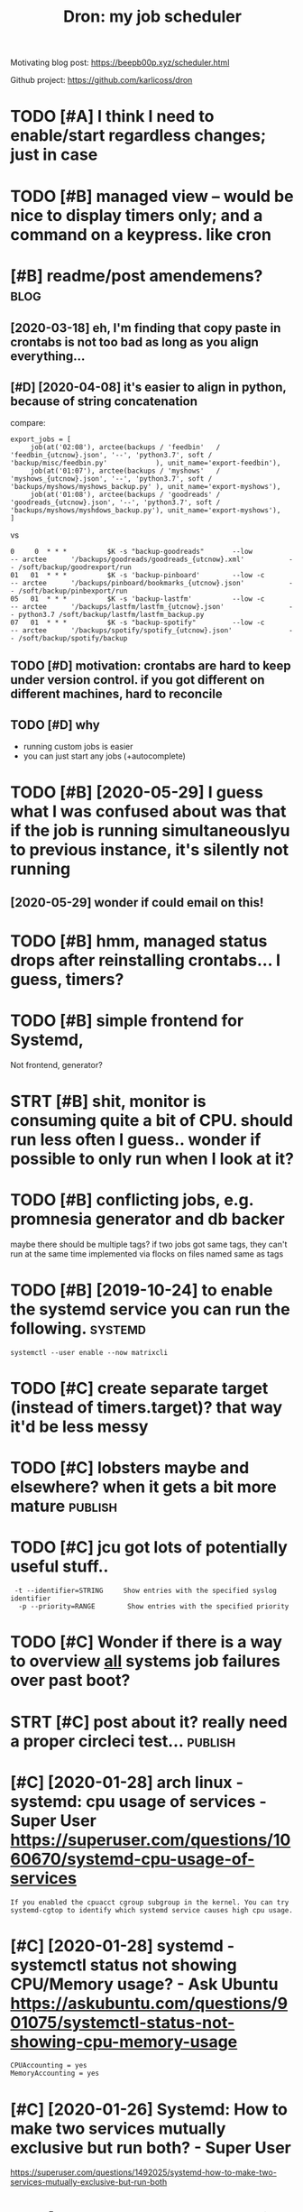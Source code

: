 #+TITLE: Dron: my job scheduler
#+filetags: dron


Motivating blog post: https://beepb00p.xyz/scheduler.html

Github project: https://github.com/karlicoss/dron


* TODO [#A] I think I need to enable/start regardless changes; just in case
:PROPERTIES:
:CREATED:  [2020-03-08]
:ID:       thnkndtnblstrtrgrdlsschngsjstncs
:END:
* TODO [#B] managed view -- would be nice to display timers only; and a command on a keypress. like cron
:PROPERTIES:
:CREATED:  [2020-03-16]
:ID:       mngdvwwldbnctdsplytmrsnlyndcmmndnkyprsslkcrn
:END:
* [#B] readme/post amendemens?                                         :blog:
:PROPERTIES:
:ID:       rdmpstmndmns
:END:
** [2020-03-18] eh, I'm finding that copy paste in crontabs is not too bad as long as you align everything...
:PROPERTIES:
:ID:       wdhmfndngthtcpypstncrntbssnttbdslngsylgnvrythng
:END:
** [#D] [2020-04-08] it's easier to align in python, because of string concatenation
:PROPERTIES:
:ID:       wdtssrtlgnnpythnbcsfstrngcnctntn
:END:
compare:

: export_jobs = [
:      job(at('02:08'), arctee(backups / 'feedbin'   /   'feedbin_{utcnow}.json', '--', 'python3.7', soft / 'backup/misc/feedbin.py'            ), unit_name='export-feedbin'),
:      job(at('01:07'), arctee(backups / 'myshows'   /   'myshows_{utcnow}.json', '--', 'python3.7', soft / 'backups/myshows/myshows_backup.py' ), unit_name='export-myshows'),
:      job(at('01:08'), arctee(backups / 'goodreads' / 'goodreads_{utcnow}.json', '--', 'python3.7', soft / 'backups/myshows/myshdows_backup.py'), unit_name='export-myshows'),
: ]

vs
: 0     0  * * *          $K -s "backup-goodreads"       --low            -- arctee      '/backups/goodreads/goodreads_{utcnow}.xml'           -- /soft/backup/goodrexport/run
: 01   01  * * *          $K -s 'backup-pinboard'        --low -c         -- arctee      '/backups/pinboard/bookmarks_{utcnow}.json'           -- /soft/backup/pinbexport/run
: 05   01  * * *          $K -s 'backup-lastfm'          --low -c         -- arctee      '/backups/lastfm/lastfm_{utcnow}.json'                -- python3.7 /soft/backup/lastfm/lastfm_backup.py
: 07   01  * * *          $K -s "backup-spotify"         --low -c         -- arctee      '/backups/spotify/spotify_{utcnow}.json'              -- /soft/backup/spotify/backup
** TODO [#D] motivation: crontabs are hard to keep under version control. if you got different on different machines, hard to reconcile
:PROPERTIES:
:CREATED:  [2020-04-08]
:ID:       mtvtncrntbsrhrdtkpndrvrsnfrntndffrntmchnshrdtrcncl
:END:
** TODO [#D] why
:PROPERTIES:
:CREATED:  [2020-01-25]
:ID:       why
:END:
- running custom jobs is easier
- you can just start any jobs (+autocomplete)
* TODO [#B] [2020-05-29] I guess what I was confused about was that if the job is running simultaneouslyu to previous instance, it's silently not running
:PROPERTIES:
:ID:       frgsswhtwscnfsdbtwsthtfthtprvsnstnctsslntlyntrnnng
:END:
** [2020-05-29] wonder if could email on this!
:PROPERTIES:
:ID:       frwndrfcldmlnths
:END:
* TODO [#B] hmm, managed status drops after reinstalling crontabs... I guess, timers?
:PROPERTIES:
:CREATED:  [2020-03-16]
:ID:       hmmmngdsttsdrpsftrrnstllngcrntbsgsstmrs
:END:
* TODO [#B] simple frontend for Systemd,
:PROPERTIES:
:CREATED:  [2020-05-13]
:ID:       smplfrntndfrsystmd
:END:
Not frontend, generator?
* STRT [#B] shit, monitor is consuming quite a bit of CPU. should run less often I guess.. wonder if possible to only run when I look at it?
:PROPERTIES:
:CREATED:  [2020-06-12]
:ID:       shtmntrscnsmngqtbtfcpshldsswndrfpssbltnlyrnwhnlktt
:END:
* TODO [#B] conflicting jobs, e.g. promnesia generator and db backer
:PROPERTIES:
:CREATED:  [2018-05-31]
:ID:       cnflctngjbsgprmnsgnrtrnddbbckr
:END:
maybe there should be multiple tags? if two jobs got same tags, they can't run at the same time
implemented via flocks on files named same as tags

* TODO [#B] [2019-10-24] to enable the systemd service you can run the following. :systemd:
:PROPERTIES:
:ID:       thtnblthsystmdsrvcycnrnthfllwng
:END:
: systemctl --user enable --now matrixcli
* TODO [#C] create separate target (instead of timers.target)? that way it'd be less messy
:PROPERTIES:
:CREATED:  [2020-03-08]
:ID:       crtsprttrgtnstdftmrstrgtthtwytdblssmssy
:END:
* TODO [#C] lobsters maybe and elsewhere? when it gets a bit more mature :publish:
:PROPERTIES:
:CREATED:  [2020-01-26]
:ID:       lbstrsmybndlswhrwhntgtsbtmrmtr
:END:
* TODO [#C] jcu got lots of potentially useful stuff..
:PROPERTIES:
:CREATED:  [2020-01-24]
:ID:       jcgtltsfptntllysflstff
:END:
:  -t --identifier=STRING     Show entries with the specified syslog identifier
:   -p --priority=RANGE        Show entries with the specified priority
* TODO [#C] Wonder if there is a way to overview _all_ systems job failures over past boot?
:PROPERTIES:
:CREATED:  [2020-01-25]
:ID:       wndrfthrswytvrvwllsystmsjbflrsvrpstbt
:END:
* STRT [#C] post about it? really need a proper circleci test...    :publish:
:PROPERTIES:
:CREATED:  [2020-01-25]
:ID:       pstbttrllyndprprcrclctst
:END:
* [#C] [2020-01-28] arch linux - systemd: cpu usage of services - Super User https://superuser.com/questions/1060670/systemd-cpu-usage-of-services
:PROPERTIES:
:ID:       trchlnxsystmdcpsgfsrvcsspsrcmqstnssystmdcpsgfsrvcs
:END:
: If you enabled the cpuacct cgroup subgroup in the kernel. You can try systemd-cgtop to identify which systemd service causes high cpu usage.
* [#C] [2020-01-28] systemd - systemctl status not showing CPU/Memory usage? - Ask Ubuntu https://askubuntu.com/questions/901075/systemctl-status-not-showing-cpu-memory-usage
:PROPERTIES:
:ID:       tsystmdsystmctlsttsntshwnstmctlsttsntshwngcpmmrysg
:END:
: CPUAccounting = yes
: MemoryAccounting = yes
* [#C] [2020-01-26] Systemd: How to make two services mutually exclusive but run both? - Super User
:PROPERTIES:
:ID:       snsystmdhwtmktwsrvcsmtllyxclsvbtrnbthsprsr
:END:
https://superuser.com/questions/1492025/systemd-how-to-make-two-services-mutually-exclusive-but-run-both

* [#C] [2020-01-26] systemd.service https://www.freedesktop.org/software/systemd/man/systemd.service.html#TimeoutStartSec=
:PROPERTIES:
:ID:       snsystmdsrvcswwwfrdsktprgmnsystmdsrvchtmltmtstrtsc
:END:
wonder if this is useful wrt to dependencies and conflicts
* [#C] [2020-01-26] systemd.service https://www.freedesktop.org/software/systemd/man/systemd.service.html
:PROPERTIES:
:ID:       snsystmdsrvcswwwfrdsktprgtwrsystmdmnsystmdsrvchtml
:END:
: If set to simple (the default if ExecStart= is specified but neither Type= nor BusName= are),
* [#C] [2020-01-28] systemd-analyze https://www.freedesktop.org/software/systemd/man/systemd-analyze.html
:PROPERTIES:
:ID:       tsystmdnlyzswwwfrdsktprgstwrsystmdmnsystmdnlyzhtml
:END:
: systemd-analyze verify FILE...
: 
: This command will load unit files and print warnings if any errors are detected. Files specified on the command line will be loaded, but also any other units referenced by them. The full unit search path is formed by combining the directories for all command line arguments, and the usual unit load paths (variable $SYSTEMD_UNIT_PATH is supported, and may be used to replace or augment the compiled in set of unit load paths; see systemd.unit(5)). All units files present in the directories containing the command line arguments will be used in preference to the other paths.
: The following errors are currently detected:
:     unknown sections and directives,
:     missing dependencies which are required to start the given unit,
:     man pages listed in Documentation= which are not found in the system,
:     commands listed in ExecStart= and similar which are not found in the system or not executable.
* TODO [#C] if there is an invalid systemd file, it fails to load state hence you have to fix manually
:PROPERTIES:
:CREATED:  [2020-05-28]
:ID:       fthrsnnvldsystmdfltflstldstthncyhvtfxmnlly
:END:
and impossible to fix. e.g. add some garbage to onCalendar and try applying
* STRT [#C] hmm it's kind of nice that in cron you can embed snippets of code... a bit harder in systemd
:PROPERTIES:
:CREATED:  [2020-04-13]
:ID:       hmmtskndfncthtncrnycnmbdsnpptsfcdbthrdrnsystmd
:END:
* TODO [#C] for running now -- show time it's been running for
:PROPERTIES:
:CREATED:  [2020-05-29]
:ID:       frrnnngnwshwtmtsbnrnnngfr
:END:
* TODO [#C] next time should be local instead of utc...
:PROPERTIES:
:CREATED:  [2020-06-14]
:ID:       nxttmshldblclnstdftc
:END:
* TODO [#C] mode to confirm systemd files diff first?
:PROPERTIES:
:CREATED:  [2020-11-02]
:ID:       mdtcnfrmsystmdflsdfffrst
:END:
* STRT [#C] using fzf to start service
:PROPERTIES:
:CREATED:  [2020-11-25]
:ID:       sngfzftstrtsrvc
:END:
: systemctl --user start $(ls ~/.config/systemd/user/ | fzf)
* TODO [#D] show desktop notification on failure
:PROPERTIES:
:CREATED:  [2020-02-27]
:ID:       05efef54-31fe-4817-9fc0-43ba79bd97c6
:END:
* [#D] [2020-01-28] systemd-cgtop
:PROPERTIES:
:ID:       tsystmdcgtp
:END:
https://www.freedesktop.org/software/systemd/man/systemd-cgtop.html
: systemd-cgtop — Show top control groups by their resource usage

- Comment:
: wonder if I could use it?
* STRT [#D] [2020-01-18] watchdog?
:PROPERTIES:
:ID:       stwtchdg
:END:
https://www.freedesktop.org/software/systemd/man/systemd.service.html
: WatchdogSec=
: 
:     Configures the watchdog timeout for a service. The watchdog is activated when the start-up is completed. The service must call sd_notify(3) regularly with "WATCHDOG=1" (i.e. the "keep-alive ping")
* STRT [#D] make beat and check mutually exclusive
:PROPERTIES:
:CREATED:  [2020-01-25]
:ID:       mkbtndchckmtllyxclsv
:END:
* TODO [#D] [2020-05-04] [[https://blog.darknedgy.net/technology/2020/05/02/0/index.html][systemd, 10 years later: a historical and technical retrospective]]
:PROPERTIES:
:ID:       mnsblgdrkndgynttchnlgyndxltrhstrclndtchnclrtrspctv
:END:
: Yes, we currently handle socket-triggered, bus-triggered, file-triggered, mount-triggered, automount-triggered, device-triggered
* [2020-05-29] ok, so timeouts via RuntimeMaxSec work as expected   :systemd:
:PROPERTIES:
:ID:       frkstmtsvrntmmxscwrksxpctd
:END:
* CNCL [#C] [2020-02-01] schedule — schedule 0.4.0 documentation
:PROPERTIES:
:ID:       stschdlschdldcmnttn
:END:
https://schedule.readthedocs.io/en/stable/

* TODO [#D] might fail if manually disabled the timer?
:PROPERTIES:
:CREATED:  [2020-11-09]
:ID:       mghtflfmnllydsbldthtmr
:END:
: Traceback (most recent call last):
:   File "/home/karlicos/.local/bin/dron", line 11, in <module>
:     load_entry_point('dron', 'console_scripts', 'dron')()
:   File "/code/dron/dron.py", line 1168, in main
:     cmd_monitor(params)
:   File "/code/dron/dron.py", line 966, in cmd_monitor
:     _cmd_monitor(managed, params=params)
:   File "/code/dron/dron.py", line 849, in _cmd_monitor
:     [service, timer] = gr
: ValueError: not enough values to unpack (expected 2, got 1)
* related                                                :infra:cron:systemd:
:PROPERTIES:
:ID:       rltd
:END:


* STRT [#D] maybe forbid creating pycache?
:PROPERTIES:
:CREATED:  [2019-08-25]
:ID:       mybfrbdcrtngpycch
:END:
